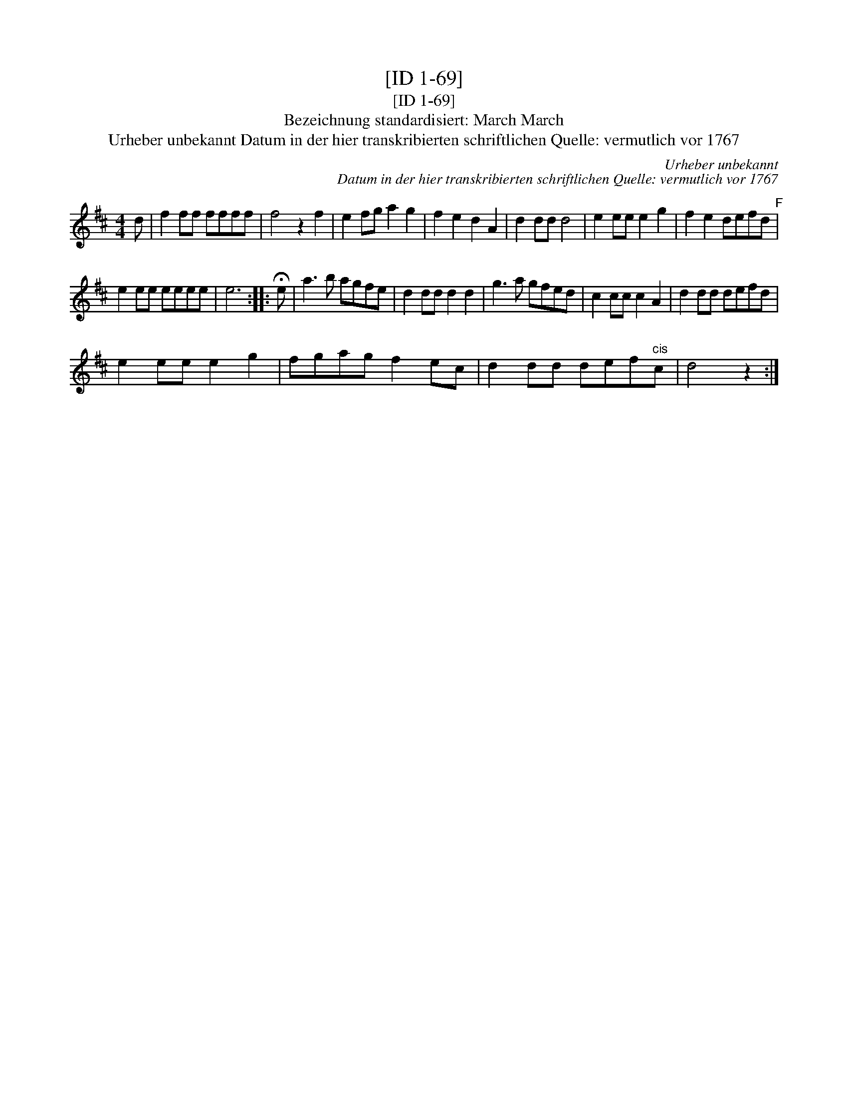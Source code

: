 X:1
T:[ID 1-69]
T:[ID 1-69]
T:Bezeichnung standardisiert: March March
T:Urheber unbekannt Datum in der hier transkribierten schriftlichen Quelle: vermutlich vor 1767
C:Urheber unbekannt
C:Datum in der hier transkribierten schriftlichen Quelle: vermutlich vor 1767
L:1/8
M:4/4
K:D
V:1 treble 
V:1
 d | f2 ff ffff | f4 z2 f2 | e2 fg a2 g2 | f2 e2 d2 A2 | d2 dd d4 | e2 ee e2 g2 | f2 e2 defd"^F" | %8
 e2 ee eeee | e6 :: !fermata!e | a3 b agfe | d2 dd d2 d2 | g3 a gfed | c2 cc c2 A2 | d2 dd defd | %16
 e2 ee e2 g2 | fgag f2 ec | d2 dd def"^cis"c | d4 z2 :| %20

